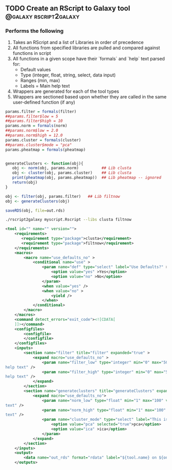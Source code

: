 ** TODO Create an RScript to Galaxy tool             :@galaxy:rscript2galaxy:
*** Performs the following
 1. Takes an RScript and a list of Libraries in order of precedence
 2. All functions from specified libraries are pulled and compared against functions in script 
 3. All functions in a given scope have their `formals` and `help` text parsed for:
    - Default values
    - Type (integer, float, string, select, data input)
    - Ranges (min, max)
    - Labels = Main help text
 4. Wrappers are generated for each of the tool types
 5. Wrappers are sectioned based upon whether they are called in the same user-defined function (if any)

#+BEGIN_SRC R
params.filter = formals(filter)
##params.filter$low = 5
##params.filter$high = 10
params.norm = formals(norm)
##params.norm$low = 2.0
##params.norm$high = 12.0
params.cluster = formals(cluster)
##params.cluster$mode = "pca"
params.pheatmap = formals(pheatmap)


generateClusters <- function(obj){
   obj <- norm(obj, params.norm)          ## Lib clusta
   obj <- cluster(obj, params.cluster)    ## Lib clusta
   print(pheatmap(obj, params.pheatmap))  ## Lib pheatmap -- ignored
   return(obj)
}

obj <- filter(obj, params.filter)   ## Lib filtnow
obj <- generateClusters(obj)

saveRDS(obj, file=out.rds)
#+END_SRC

#+BEGIN_SRC bash
./rscript2galaxy myscript.Rscript --libs clusta filtnow
#+END_SRC

#+BEGIN_SRC xml
<tool id="" name="" version="">
    <requirements>
       <requirement type="package">clusta</requirement>
       <requirement type="package">filtnow</requirement>
    </requirements>
    <macros>
        <macro name="use_defaults_no" >
            <conditional name="use" >
                <param name="def" type="select" label="Use Defaults?" >
                    <option value="yes" >Yes</option>
                    <option value="no" >No</option>
                </param>
                <when value="yes" />
                <when value="no" >
                    <yield />
                </when>
            </conditional>
        </macro>
    </macros>
    <command detect_errors="exit_code"><![CDATA[
    ]]></command>
    <configfiles>
        <configfile>
        </configfile>
    </configfiles>
    <inputs>
        <section name="filter" title="filter" expanded="true" >
            <expand macro="use_defaults_no" >
                <param name="filter_low" type="integer" min="0" max="50" value="5" label="This is filled by 
help text" />
                <param name="filter_high" type="integer" min="0" max="50" value="10" label="This is filled by 
help text" />
            </expand>
        </section>
        <section name="generateclusters" title="generateClusters" expanded="true" >
            <expand macro="use_defaults_no">
                <param name="norm_low" type="float" min="1" max="100" value="2" label="This is filled by help 
text" />
                <param name="norm_high" type="float" min="1" max="100" value="12" label="This is filled by help 
text" />
                <param name="cluster_mode" type="select" label="This is filled by help text" >
                    <option value="pca" selected="true">pca</option>
                    <option value="ica" >ica</option>
                </param>
            </expand>
        </section>
    </inputs>
    <output>
        <data name="out_rds" format="rdata" label="${tool.name} on ${on_string} : RDS" />
    </outputs>
#+END_SRC

